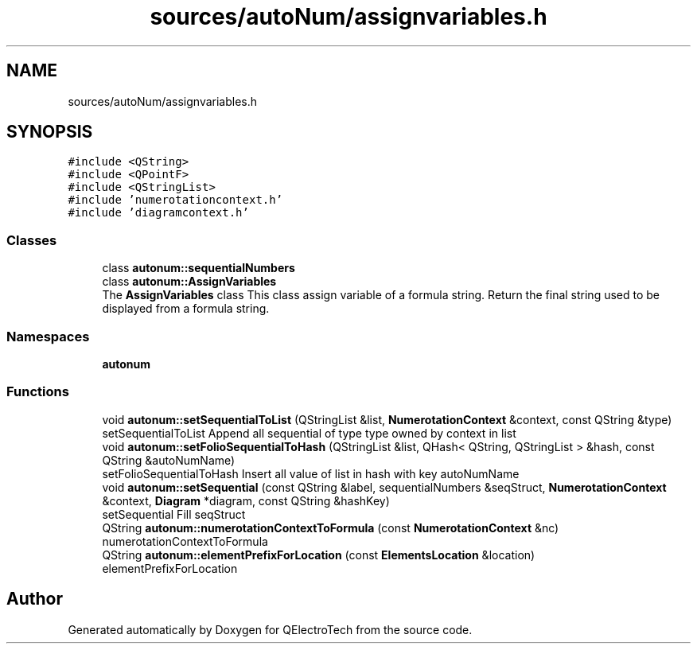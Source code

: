 .TH "sources/autoNum/assignvariables.h" 3 "Thu Aug 27 2020" "Version 0.8-dev" "QElectroTech" \" -*- nroff -*-
.ad l
.nh
.SH NAME
sources/autoNum/assignvariables.h
.SH SYNOPSIS
.br
.PP
\fC#include <QString>\fP
.br
\fC#include <QPointF>\fP
.br
\fC#include <QStringList>\fP
.br
\fC#include 'numerotationcontext\&.h'\fP
.br
\fC#include 'diagramcontext\&.h'\fP
.br

.SS "Classes"

.in +1c
.ti -1c
.RI "class \fBautonum::sequentialNumbers\fP"
.br
.ti -1c
.RI "class \fBautonum::AssignVariables\fP"
.br
.RI "The \fBAssignVariables\fP class This class assign variable of a formula string\&. Return the final string used to be displayed from a formula string\&. "
.in -1c
.SS "Namespaces"

.in +1c
.ti -1c
.RI " \fBautonum\fP"
.br
.in -1c
.SS "Functions"

.in +1c
.ti -1c
.RI "void \fBautonum::setSequentialToList\fP (QStringList &list, \fBNumerotationContext\fP &context, const QString &type)"
.br
.RI "setSequentialToList Append all sequential of type type owned by context in list "
.ti -1c
.RI "void \fBautonum::setFolioSequentialToHash\fP (QStringList &list, QHash< QString, QStringList > &hash, const QString &autoNumName)"
.br
.RI "setFolioSequentialToHash Insert all value of list in hash with key autoNumName "
.ti -1c
.RI "void \fBautonum::setSequential\fP (const QString &label, sequentialNumbers &seqStruct, \fBNumerotationContext\fP &context, \fBDiagram\fP *diagram, const QString &hashKey)"
.br
.RI "setSequential Fill seqStruct "
.ti -1c
.RI "QString \fBautonum::numerotationContextToFormula\fP (const \fBNumerotationContext\fP &nc)"
.br
.RI "numerotationContextToFormula "
.ti -1c
.RI "QString \fBautonum::elementPrefixForLocation\fP (const \fBElementsLocation\fP &location)"
.br
.RI "elementPrefixForLocation "
.in -1c
.SH "Author"
.PP 
Generated automatically by Doxygen for QElectroTech from the source code\&.
